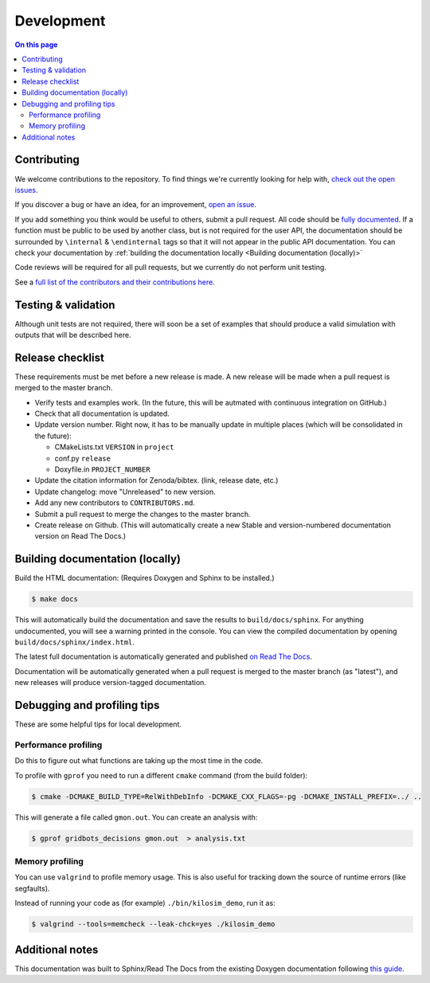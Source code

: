 ===========
Development
===========

.. contents:: On this page
  :local:

Contributing
============

We welcome contributions to the repository. To find things we're currently looking for help with, `check out the open issues <https://github.com/jtebert/kilosim/issues?utf8=✓&q=is%3Aissue+is%3Aopen+>`_.

If you discover a bug or have an idea, for an improvement, `open an issue <https://github.com/jtebert/kilosim/issues/new>`_.

If you add something you think would be useful to others, submit a pull request. All code should be `fully documented <http://www.doxygen.nl/manual/docblocks.html>`_. If a function must be public to be used by another class, but is not required for the user API, the documentation should be surrounded by ``\internal`` & ``\endinternal`` tags so that it will not appear in the public API documentation. You can check your documentation by :ref:`building the documentation locally <Building documentation (locally)>`

Code reviews will be required for all pull requests, but we currently do not perform unit testing.

See a `full list of the contributors and their contributions here <https://github.com/jtebert/kilosim/blob/master/CONTRIBUTORS.md>`_.

Testing & validation
====================

Although unit tests are not required, there will soon be a set of examples that should produce a valid simulation with outputs that will be described here.

Release checklist
=================

These requirements must be met before a new release is made. A new release will be made when a pull request is merged to the master branch.

- Verify tests and examples work. (In the future, this will be autmated with continuous integration on GitHub.)
- Check that all documentation is updated.
- Update version number. Right now, it has to be manually update in multiple places (which will be consolidated in the future):

  - CMakeLists.txt ``VERSION`` in ``project``
  - conf.py ``release``
  - Doxyfile.in ``PROJECT_NUMBER``
- Update the citation information for Zenoda/bibtex. (link, release date, etc.)
- Update changelog: move "Unreleased" to new version.
- Add any new contributors to ``CONTRIBUTORS.md``.
- Submit a pull request to merge the changes to the master branch.
- Create release on Github. (This will automatically create a new Stable and version-numbered documentation version on Read The Docs.)


Building documentation (locally)
================================

Build the HTML documentation: (Requires Doxygen and Sphinx to be installed.)

.. code-block:: console

    $ make docs

This will automatically build the documentation and save the results to ``build/docs/sphinx``. For anything undocumented, you will see a warning printed in the console. You can view the compiled documentation by opening ``build/docs/sphinx/index.html``.

The latest full documentation is automatically generated and published `on Read The Docs <https://kilosim.readthedocs.io/en/latest/>`_.

Documentation will be automatically generated when a pull request is merged to the master branch (as "latest"), and new releases will produce version-tagged documentation.

Debugging and profiling tips
============================

These are some helpful tips for local development.

Performance profiling
---------------------

Do this to figure out what functions are taking up the most time in the code.

To profile with ``gprof`` you need to run a different ``cmake`` command (from the build folder):

.. code-block:: console

    $ cmake -DCMAKE_BUILD_TYPE=RelWithDebInfo -DCMAKE_CXX_FLAGS=-pg -DCMAKE_INSTALL_PREFIX=../ ..

This will generate a file called ``gmon.out``. You can create an analysis with:

.. code-block:: console

    $ gprof gridbots_decisions gmon.out  > analysis.txt


Memory profiling
----------------

You can use ``valgrind`` to profile memory usage. This is also useful for tracking down the source of runtime errors (like segfaults).

Instead of running your code as (for example) ``./bin/kilosim_demo``, run it as:

.. code-block:: console

    $ valgrind --tools=memcheck --leak-chck=yes ./kilosim_demo


Additional notes
================

This documentation was built to Sphinx/Read The Docs from the existing Doxygen documentation following `this guide <https://devblogs.microsoft.com/cppblog/clear-functional-c-documentation-with-sphinx-breathe-doxygen-cmake/>`_.